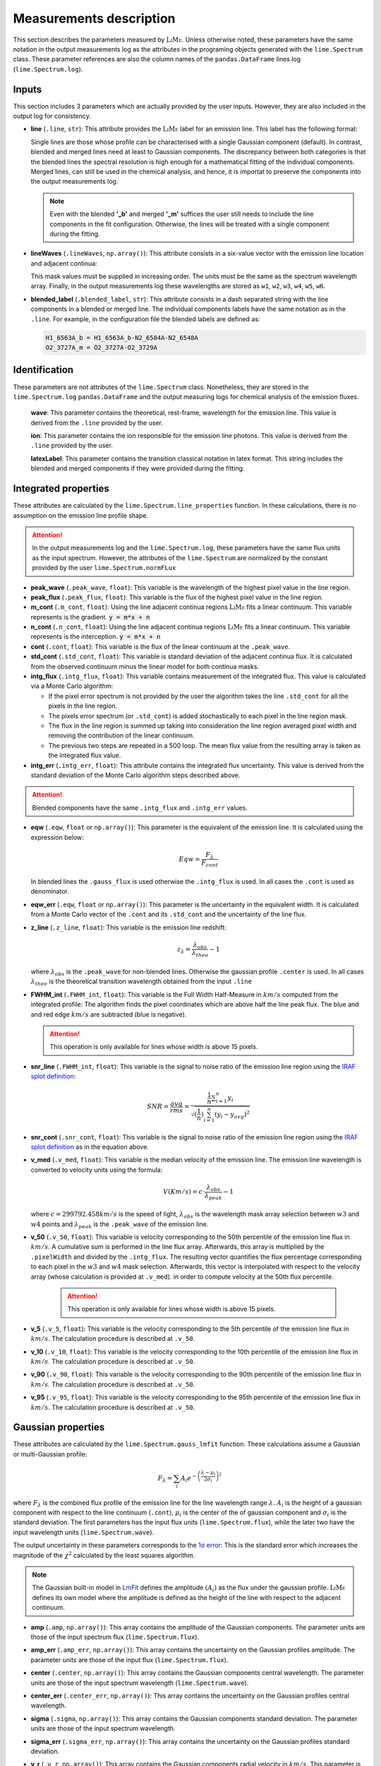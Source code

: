 .. _measurements_page:

========================
Measurements description
========================

This section describes the parameters measured by :math:`\textsc{LiMe}`. Unless otherwise noted, these parameters have the same notation
in the output measurements log as the attributes in the programing objects generated with the ``lime.Spectrum`` class.
These parameter references are also the column names of the ``pandas.DataFrame`` lines log (``lime.Spectrum.log``).

Inputs
++++++

This section includes 3 parameters which are actually provided by the user inputs. However, they are also included in
the output log for consistency.

* **line** (``.line``, ``str``): This attribute provides the :math:`\textsc{LiMe}` label for an emission line. This label has the
  following format:

  .. image:: ../_static/line_notation.png
    :scale: 40%
    :align: center

  Single lines are those whose profile can be characterised with a single Gaussian component (default). In contrast,
  blended and merged lines need at least to Gaussian components. The discrepancy between both categories is that the
  blended lines the spectral resolution is high enough for a mathematical fitting of the individual components. Merged lines,
  can still be used in the chemical analysis, and hence, it is importat to preserve the components into the output measurements
  log.

  .. note::
     Even with the blended **'_b'** and merged **'_m'** suffices the user still needs to include the line components in
     the fit configuration. Otherwise, the lines will be treated with a single component during the fitting.


* **lineWaves** (``.lineWaves``, ``np.array()``): This attribute consists in a six-value vector with the emission line
  location and adjacent continua:

  .. image:: ../_static/mask_selection.jpg
    :align: center

  This mask values must be supplied in increasing order. The units must be the same as the spectrum wavelength array.
  Finally, in the output measurements log these wavelengths are stored as  ``w1``, ``w2``, ``w3``, ``w4``, ``w5``, ``w6``.

* **blended_label** (``.blended_label``, ``str``): This attribute consists in a dash separated string with the line components
  in a blended or merged line. The individual components labels have the same notation as in the ``.line``. For example,
  in the configuration file the blended labels are defined as:

  .. code-block::

        H1_6563A_b = H1_6563A_b-N2_6584A-N2_6548A
        O2_3727A_m = O2_3727A-O2_3729A


Identification
++++++++++++++

These parameters are not attributes of the ``lime.Spectrum`` class. Nonetheless, they are stored in the ``lime.Spectrum.log``
``pandas.DataFrame`` and the output measuring logs for chemical analysis of the emission fluxes.

  **wave**: This parameter contains the theoretical, rest-frame, wavelength for the emission line. This value is derived
  from the ``.line`` provided by the user.

  **ion**: This parameter contains the ion responsible for the emission line photons. This value is derived from the
  ``.line`` provided by the user.

  **latexLabel**: This parameter contains the transition classical notation in latex format. This string includes the
  blended and merged components if they were provided during the fitting.


Integrated properties
+++++++++++++++++++++

These attributes are calculated by the ``lime.Spectrum.line_properties`` function. In these calculations, there is no
assumption on the emission line profile shape.

.. attention::
    In the output measurements log and the ``lime.Spectrum.log``, these parameters have the same flux units as the
    input spectrum. However, the attributes of the ``lime.Spectrum`` are normalized by the constant provided by the user
    ``lime.Spectrum.normFLux``

* **peak_wave** (``.peak_wave``, ``float``): This variable is the wavelength of the highest pixel value in the line region.

* **peak_flux** (``.peak_flux``, ``float``): This variable is the flux of the highest pixel value in the line region.

* **m_cont**  (``.m_cont``, ``float``): Using the line adjacent continua regions :math:`\textsc{LiMe}` fits a linear continuum.
  This variable represents is the gradient. :code:`y = m*x + n`

* **n_cont** (``.n_cont``, ``float``): Using the line adjacent continua regions :math:`\textsc{LiMe}` fits a linear continuum.
  This variable represents is the interception. :code:`y = m*x + n`

* **cont** (``.cont``, ``float``): This variable is the flux of the linear continuum at the ``.peak_wave``.

* **std_cont**  (``.std_cont``, ``float``): This variable is standard deviation of the adjacent continua flux. It is
  calculated from the observed continuum minus the linear model for both continua masks.

* **intg_flux** (``.intg_flux``, ``float``): This variable contains measurement of the integrated flux.
  This value is calculated via a Monte Carlo algorithm:

  * If the pixel error spectrum is not provided by the user the algorithm takes the line ``.std_cont`` for all the pixels in the
    line region.

  * The pixels error spectrum (or ``.std_cont``) is added stochastically to each pixel in the line region mask.

  * The flux in the line region is summed up taking into consideration the line region averaged pixel width and removing
    the contribution of the linear continuum.

  * The previous two steps are repeated in a 500 loop. The mean flux value from the resulting array is taken as the integrated
    flux value.


* **intg_err** (``.intg_err``, ``float``): This attribute contains the integrated flux uncertainty. This
  value is derived from the standard deviation of the Monte Carlo algorithm steps described above.

.. attention::
    Blended components have the same ``.intg_flux`` and ``.intg_err`` values.

* **eqw** (``.eqw``, ``float`` or ``np.array()``): This parameter is the equivalent of the emission line. It is calculated
  using the expression below:

    .. math::

        Eqw = \frac{F_{\lambda}}{F_{cont}}



  In blended lines the ``.gauss_flux`` is used otherwise the ``.intg_flux`` is used. In all cases the ``.cont`` is used
  as denominator.

* **eqw_err** (``.eqw``, ``float`` or ``np.array()``): This parameter is the uncertainty in the equivalent width. It is
  calculated from a Monte Carlo vector of the  ``.cont`` and its ``.std_cont`` and the uncertainty of the line flux.

* **z_line** (``.z_line``, ``float``): This variable is the emission line redshift:

  .. math::

        z_{\lambda} = \frac{\lambda_{obs}}{\lambda_{theo}} - 1

  where :math:`\lambda_{obs}` is the ``.peak_wave`` for non-blended lines. Otherwise the gaussian profile ``.center`` is
  used. In all cases :math:`\lambda_{theo}` is the theoretical transition wavelength obtained from the input ``.line``

* **FWHM_int** (``.FWHM_int``, ``float``): This variable is the Full Width Half-Measure in :math:`km/s` computed from
  the integrated profile: The algorithm finds the pixel coordinates which are above half the line peak flux. The blue and and red
  edge :math:`km/s` are subtracted (blue is negative).

  .. attention::
     This operation is only available for lines whose width is above 15 pixels.

* **snr_line**  (``.FWHM_int``, ``float``): This variable is the signal to noise ratio of the emission line region using the
  `IRAF splot definition <https://github.com/joequant/iraf/blob/master/noao/onedspec/splot/avgsnr.x>`_:

   .. math::

      SNR = \frac{avg}{rms} = \frac{{\frac {1}{n}}\sum _{i=1}^{n}y_{i}}{\sqrt{(\frac{1}{n})\sum_{i=1}^{n}(y_{i} - y_{avg})^{2}}}

* **snr_cont** (``.snr_cont``, ``float``): This variable is the signal to noise ratio of the emission line region using the `IRAF splot definition <https://github.com/joequant/iraf/blob/master/noao/onedspec/splot/avgsnr.x>`_
  as in the equation above.

* **v_med** (``.v_med``, ``float``): This variable is the median velocity of the emission line. The emission line wavelength
  is converted to velocity units using the formula:

  .. math::

        V (Km/s) = c \cdot \frac{\lambda_{obs}}{\lambda_{peak}} - 1

  where :math:`c = 299792.458 km/s` is the speed of light, :math:`\lambda_{obs}` is the wavelength mask array selection
  between :math:`w3` and :math:`w4` points and :math:`\lambda_{peak}` is the ``.peak_wave`` of the emission line.

* **v_50** (``.v_50``, ``float``): This variable is velocity corresponding to the 50th percentile of the emission line
  flux in :math:`km/s`. A cumulative sum is performed in the line flux array.  Afterwards, this array is multiplied by the
  ``.pixelWidth`` and divided by the ``.intg_flux``. The resulting vector quantifies the flux percentage corresponding to
  each pixel in the :math:`w3` and :math:`w4` mask selection. Afterwards, this vector is interpolated with respect to the
  velocity array (whose calculation is provided at ``.v_med``).  in order to compute velocity at the 50th flux percentile.

    .. attention::
       This operation is only available for lines whose width is above 15 pixels.

* **v_5** (``.v_5``, ``float``): This variable is the velocity corresponding to the 5th percentile of the emission line
  flux in :math:`km/s`. The calculation procedure is described at ``.v_50``.

* **v_10** (``.v_10``, ``float``): This variable is the velocity corresponding to the 10th percentile of the emission line
  flux in :math:`km/s`. The calculation procedure is described at ``.v_50``.

* **v_90** (``.v_90``, ``float``): This variable is the velocity corresponding to the 90th percentile of the emission line
  flux in :math:`km/s`. The calculation procedure is described at ``.v_50``.

* **v_95** (``.v_95``, ``float``): This variable is the velocity corresponding to the 95th percentile of the emission line
  flux in :math:`km/s`. The calculation procedure is described at ``.v_50``.


Gaussian properties
+++++++++++++++++++

These attributes are calculated by the ``lime.Spectrum.gauss_lmfit`` function. These calculations assume a Gaussian or
multi-Gaussian profile:

  .. math::

        F_{\lambda}=\sum_{i}A_{i}e^{-\left(\frac{\lambda-\mu_{i}}{2\sigma_{i}}\right)^{2}}

where :math:`F_{\lambda}` is the combined flux profile of the emission line for the line wavelength range :math:`\lambda`.
:math:`A_{i}` is the height of a gaussian component with respect to the line continuum (``.cont``), :math:`\mu_{i}` is the center
of the of gaussian component and :math:`\sigma_{i}` is the standard deviation. The first parameters has the input
flux units (``lime.Spectrum.flux``), while the later two have the input wavelength units (``lime.Spectrum.wave``).

The output uncertainty in these parameters corresponds to the `1σ error <https://lmfit.github.io/lmfit-py/fitting.html#uncertainties-in-variable-parameters-and-their-correlations>`_:
This is the standard error which increases the magnitude of the :math:`\chi^2` calculated by the least squares algorithm.

.. note::
   The Gaussian built-in model in `LmFit <https://lmfit.github.io/lmfit-py/builtin_models.html#lmfit.models.GaussianModel>`__
   defines the amplitude :math:`(A_{i})` as the flux under the gaussian profile. :math:`\textsc{LiMe}` defines its own model where the
   amplitude is defined as the height of the line with respect to the adjacent continuum.

* **amp** (``.amp``, ``np.array()``): This array contains the amplitude of the Gaussian components. The parameter units
  are those of the input spectrum flux (``lime.Spectrum.flux``).
* **amp_err** (``.amp_err``, ``np.array()``): This array contains the uncertainty on the Gaussian profiles amplitude.
  The parameter units are those of the input flux (``lime.Spectrum.flux``).

* **center** (``.center``, ``np.array()``): This array contains the Gaussian components central wavelength. The parameter units
  are those of the input spectrum wavelength (``lime.Spectrum.wave``).
* **center_err** (``.center_err``, ``np.array()``): This array contains the uncertainty on the Gaussian profiles central
  wavelength.

* **sigma** (``.sigma``, ``np.array()``): This array contains the Gaussian components standard deviation. The parameter units
  are those of the input spectrum wavelength.
* **sigma_err** (``.sigma_err``, ``np.array()``): This array contains the uncertainty on the Gaussian profiles standard deviation.

* **v_r** (``.v_r``, ``np.array()``): This array contains the Gaussian components radial velocity in :math:`km/s`. This
  parameter is calculated using the expression:

  .. math::

        v_{r} = c \cdot \frac{\lambda_{center}}{\lambda_{ref}} - 1

  where :math:`c = 299792.458 km/s` is the speed of light, :math:`\lambda_{center}` is the Gaussian profile central wavelength
  (``.center``) and :math:`\lambda_{ref}` is the reference wavelength. In non-blended lines :math:`\lambda_{ref}` is the
  observed peak wavelength (``.peak_wave``). In blended lines, :math:`\lambda_{ref}` is the theoretical wavelength (``.wave``) of the
  emission line transition (redshifted by the value provided by in the ``lime.Spectrum`` definition).

* **v_r_err** (``.v_r_err``, ``np.array()``): This array contains the uncertainty of the Gaussian components radial velocity
  in :math:`km/s`.

* **sigma_vel** (``.sigma_vel``, ``np.array()``): This array contains the Gaussian components standard deviation in :math:`km/s`.
  This parameter is calculated using the expression:

  .. math::

        \sigma_{v} (km/s) = c \cdot \frac{\sigma}{\lambda_{ref}}

  where c :math:`c = 299792.458 km/s` is the speed of light, :math:`\sigma` is the Gaussian profile standard deviation
  (``.sigma``) and :math:`\lambda_{ref}` is the reference wavelength. In non-blended lines :math:`\lambda_{ref}` is the
  observed peak wavelength (``.peak_wave``). In blended lines, :math:`\lambda_{ref}` is the theoretical wavelength
  (``.wave``) of the emission line transition (redshifted by the value provided by in the ``lime.Spectrum`` definition)

* **sigma_vel_err** (``sigma_vel_err``, ``float`` or ``np.array()``) This array contains the uncertainty of the Gaussian
  components standard deviation in :math:`km/s`.

* **FWHM_g** (``.FWHM_g``, ``np.array()``): This array contains the Full Width Half Maximum of the Gaussian components in
  in :math:`km/s`. This parameter is calculated as:

  .. math::

        FWHM_{g}=2\sqrt{2\,ln2}\sigma_{v}

  where :math:`\sigma` is the velocity dispersion of the Gaussian components (``.sigma_vel``).

* **gauss_flux** (``.gauss_flux``, ``np.array()``): This array contains the flux of the Gaussian components. It is calculated
  using the expression:

  .. math::
        F_{i, g} = A_i \cdot 2.50663 \cdot \sigma_i

  where :math:`A_i` is Gaussian component amplitude (``.amp``) and :math:`\sigma_{i}` gaussian component standard deviation (``.sigma``)

* **gauss_err** (``.gauss_err``, ``np.array()``): This array contains the uncertainty of the Gaussian components flux.


Diagnostics
+++++++++++

These section contains the parameters which provide a qualitative or quantitative diagnostic on the line measurement.

* **chisqr** (``.chisqr``, ``float``): This variable contains the :math:`\chi^2` diagnostic `calculated by LmFit <https://lmfit.github.io/lmfit-py/fitting.html#goodness-of-fit-statistics>`_

* **redchi** (``.redchi``, ``float``): This variable contains the reduced :math:`\chi^2` diagnostic
  `calculated by LmFit <https://lmfit.github.io/lmfit-py/fitting.html#goodness-of-fit-statistics>`_:

  .. math::
        \chi_{\nu}^2 = \frac{\chi^2}{N-N_{varys}}

  where the :math:`\chi^2` diagnostic is divided by the number of data points, :math:`N`, minus the number of dimensions
  :math:`N_{varys}`

* **aic** (``.aic``, ``float``): This variable contains the `Akaike information criteria <https://en.wikipedia.org/wiki/Akaike_information_criterion>`_
  calculated by `LmFit <https://lmfit.github.io/lmfit-py/fitting.html#goodness-of-fit-statistics>`_

* **bic** (``.bic``, ``float``): This variable contains the `Bayesian information criteria <https://en.wikipedia.org/wiki/Bayesian_information_criterion>`_
  calculated by  `LmFit <https://lmfit.github.io/lmfit-py/fitting.html#goodness-of-fit-statistics>`_

* **observation** (``.observation``, ``str``): This variable contains errors or warnings generated during the fitting of the line (not implemented).

* **comments** (``.comments``, ``str``): This variable is left empty for the user to store comments.

